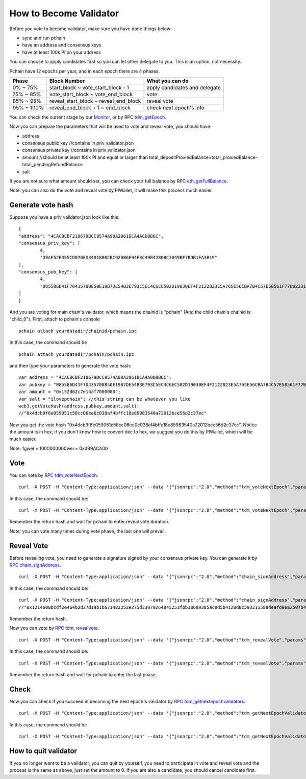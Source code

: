 .. _Client Validator:

=======================
How to Become Validator
=======================

Before you vote to become validator, make sure you have done things below: 

- sync and run pchain 
- have an address and consensus keys
- have at least 100k PI on your address

You can choose to apply candidates first so you can let other delegate to you. This is an option, not necessity.

Pchain have 12 epochs per year, and in each epoch there are 4 phases.

+------------+--------------------------------------+------------------------------+
| Phase      | Block Number                         | What you can do              | 
+============+======================================+==============================+
| 0% ~ 75%   | start_block ~ vote_start_block - 1   | apply candidates and delegate| 
+------------+--------------------------------------+------------------------------+
| 75% ~ 85%  | vote_start_block ~ vote_end_block    | vote                         |
+------------+--------------------------------------+------------------------------+
| 85% ~ 95%  | reveal_start_block ~ reveal_end_block| reveal vote                  |
+------------+--------------------------------------+------------------------------+
| 95% ~ 100% | reveal_end_block + 1 ~ end_block     | check next epoch's info      |
+------------+--------------------------------------+------------------------------+

You can check the current stage by our `Monitor <https://monitor.pchain.org>`_, or by RPC `tdm_getEpoch <https://github.com/pchain-org/pchain/wiki/JSON-RPC#tdm_getEpoch>`_.

Now you can prepare the parameters that will be used to vote and reveal vote, you should have:

- address 
- consensus public key   //contains in priv_validator.json
- consensus private key  //contains in priv_validator.json
- amount           //should be at least 100k PI and equal or larger than total_depositProxiedBalance+total_proxiedBalance-total_pendingRefundBalance
- salt             

If you are not sure what amount should set, you can check your full balance by RPC `eth_getFullBalance <https://github.com/pchain-org/pchain/wiki/JSON-RPC#eth_getFullBalance>`_.

Note: you can also do the vote and reveal vote by PIWallet, it will make this process much easier.

>>>>>>>>>>>>>>>>>>
Generate vote hash
>>>>>>>>>>>>>>>>>>

Suppose you have a priv_validator.json look like this:
::
	{
        "address": "4CACBCBF218679DCC9574A90A2061BCA4A8D8B6C",
        "consensus_priv_key": [
                4,
                "D8AF52E355CD070ED3401800CBC920B6E94F3C49B42808C3049BF7BDB1FA3B19"
        ],
        "consensus_pub_key": [
                4,
                "085586D41F70435700850E19B7DE54B3E793C5EC4C6EC502D19030EF4F2122823E5A765E56CBA7B4C57E50561F77B022313C39895CA303F3C95D7B7282412F334778B95ACE046A79AEA4DB148334527250C8895AC5DB80459BF5D367236B59AF2DB5C0254E30A6D8CD1FA10AB8A5D872F5EBD312D3160D3E4DD496973BDC75E0"
        ]
	}
And you are voting for main chain's validator, which means the chainid is "pchain" (And the child chain's chainid is "child_0").
First, attach to pchain's console
::
	pchain attach yourdatadir/chainid/pchain.ipc
In this case, the command should be
::
	pchain attach yourdatadir/pchain/pchain.ipc
and then type your parameters to generate the vote hash:
::
	var address = "4CACBCBF218679DCC9574A90A2061BCA4A8D8B6C"; 
	var pubkey = "085586D41F70435700850E19B7DE54B3E793C5EC4C6EC502D19030EF4F2122823E5A765E56CBA7B4C57E50561F77B022313C39895CA303F3C95D7B7282412F334778B95ACE046A79AEA4DB148334527250C8895AC5DB80459BF5D367236B59AF2DB5C0254E30A6D8CD1FA10AB8A5D872F5EBD312D3160D3E4DD496973BDC75E0"; 
	var amount = "0x152d02c7e14af7000000";  
	var salt = "ilovepchain"; //this string can be whatever you like
	web3.getVoteHash(address,pubkey,amount,salt);
	//"0x4dcb9f6e059051c58cc06ee0c038af4bffc18e85983540a72012bce56d2c37ec"
Now you get the vote hash "0x4dcb9f6e059051c58cc06ee0c038af4bffc18e85983540a72012bce56d2c37ec". Notice the amount is in hex, if you don't know how to convert dec to hex, we suggest you do this by PIWallet, which will be much easier.

Note: 1gwei = 1000000000wei = 0x3B9ACA00

>>>>>
Vote
>>>>>
You can vote by `RPC tdm_voteNextEpoch <https://github.com/pchain-org/pchain/wiki/JSON-RPC#tdm_votenextepoch>`_.
::
	curl -X POST -H "Content-Type:application/json" --data '{"jsonrpc":"2.0","method":"tdm_voteNextEpoch","params":["address", "vote hash"],"id":1}' localhost:6969/chainid
In this case, the command should be:
::
	curl -X POST -H "Content-Type:application/json" --data '{"jsonrpc":"2.0","method":"tdm_voteNextEpoch","params":["0x4CACBCBF218679DCC9574A90A2061BCA4A8D8B6C", "0x4dcb9f6e059051c58cc06ee0c038af4bffc18e85983540a72012bce56d2c37ec"],"id":1}' localhost:6969/pchain
Remember the return hash and wait for pchain to enter reveal vote duration.

Note: you can vote many times during vote phase, the last one will prevail.

>>>>>>>>>>>
Reveal Vote
>>>>>>>>>>>
Before revealing vote, you need to generate a signature signed by your consensus private key. You can generate it by `RPC chain_signAddress <https://github.com/pchain-org/pchain/wiki/JSON-RPC#chain_signAddress>`_. 
::
	curl -X POST -H "Content-Type:application/json" --data '{"jsonrpc":"2.0","method":"chain_signAddress","params":["address", "consensus private key"],"id":1}' localhost:6969/pchain
In this case, the command should be:
::
	curl -X POST -H "Content-Type:application/json" --data '{"jsonrpc":"2.0","method":"chain_signAddress","params":["0x4CACBCBF218679DCC9574A90A2061BCA4A8D8B6C", "0xD8AF52E355CD070ED3401800CBC920B6E94F3C49B42808C3049BF7BDB1FA3B19"],"id":1}' localhost:6969/pchain
	//"0x1214608bcdf2e464b2d37d19b1b671482253e275d33079264045253fbb18689385ac0d5b4128d0c593211588deafd9ea2507b4858bdd42aaef3999045c0407ae"
Remember the return hash.

Now you can vote by `RPC tdm_revealvote <https://github.com/pchain-org/pchain/wiki/JSON-RPC#tdm_revealvote>`_.
::
	curl -X POST -H "Content-Type:application/json" --data '{"jsonrpc":"2.0","method":"tdm_revealVote","params":["address", "consensus public key", "amount", "salt", "signature"],"id":1}' localhost:6969/chainid
In this case, the command should be:
::
	curl -X POST -H "Content-Type:application/json" --data '{"jsonrpc":"2.0","method":"tdm_revealVote","params":["0x4CACBCBF218679DCC9574A90A2061BCA4A8D8B6C", "085586D41F70435700850E19B7DE54B3E793C5EC4C6EC502D19030EF4F2122823E5A765E56CBA7B4C57E50561F77B022313C39895CA303F3C95D7B7282412F334778B95ACE046A79AEA4DB148334527250C8895AC5DB80459BF5D367236B59AF2DB5C0254E30A6D8CD1FA10AB8A5D872F5EBD312D3160D3E4DD496973BDC75E0", "0x152d02c7e14af7000000", "ilovepchain", "0x1214608bcdf2e464b2d37d19b1b671482253e275d33079264045253fbb18689385ac0d5b4128d0c593211588deafd9ea2507b4858bdd42aaef3999045c0407ae"],"id":1}' localhost:6969/pchain
Remember the return hash and wait for pchain to enter the last phase.

>>>>>>
Check
>>>>>>
Now you can check if you succeed in becoming the next epoch's validator by `RPC tdm_getnextepochvalidators <https://github.com/pchain-org/pchain/wiki/JSON-RPC#tdm_getnextepochvalidators>`_.
::
	curl -X POST -H "Content-Type:application/json" --data '{"jsonrpc":"2.0","method":"tdm_getNextEpochValidators","params":[],"id":1}' localhost:6969/chainid
In this case, the command should be 
::
	curl -X POST -H "Content-Type:application/json" --data '{"jsonrpc":"2.0","method":"tdm_getNextEpochValidators","params":[],"id":1}' localhost:6969/pchain

>>>>>>>>>>>>>>>>>>>>>
How to quit validator
>>>>>>>>>>>>>>>>>>>>>

If you no longer want to be a validator, you can quit by yourself, you need to participate in vote and reveal vote and the process is the same as above, just set the amount to 0. If you are also a candidate, you should cancel candidate first.
